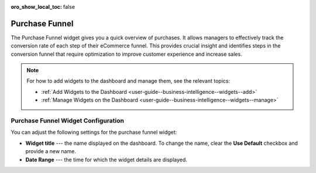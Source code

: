 .. _user-guide--business-intelligence--widgets--purchase-funnel:

:oro_show_local_toc: false

Purchase Funnel
---------------

The Purchase Funnel widget gives you a quick overview of purchases. It allows managers to effectively track the conversion rate of each step of their eCommerce funnel. This provides crucial insight and identifies steps in the conversion funnel that require optimization to improve customer experience and increase sales.

.. image:: /user/img/dashboards/purchase_funnel.png
   :alt: A sample of the Purchase Funnel widget

.. note:: For how to add widgets to the dashboard and manage them, see the relevant topics:

      * :ref:`Add Widgets to the Dashboard <user-guide--business-intelligence--widgets--add>`
      * :ref:`Manage Widgets on the Dashboard <user-guide--business-intelligence--widgets--manage>`

Purchase Funnel Widget Configuration
^^^^^^^^^^^^^^^^^^^^^^^^^^^^^^^^^^^^

You can adjust the following settings for the purchase funnel widget:

* **Widget title** --- the name displayed on the dashboard. To change the name, clear the **Use Default** checkbox and provide a new name.
* **Date Range** --- the time for which the widget details are displayed.

.. image:: /user/img/dashboards/purchase_funnel_config.png
   :alt: Configuring the Purchase Funnel widget

